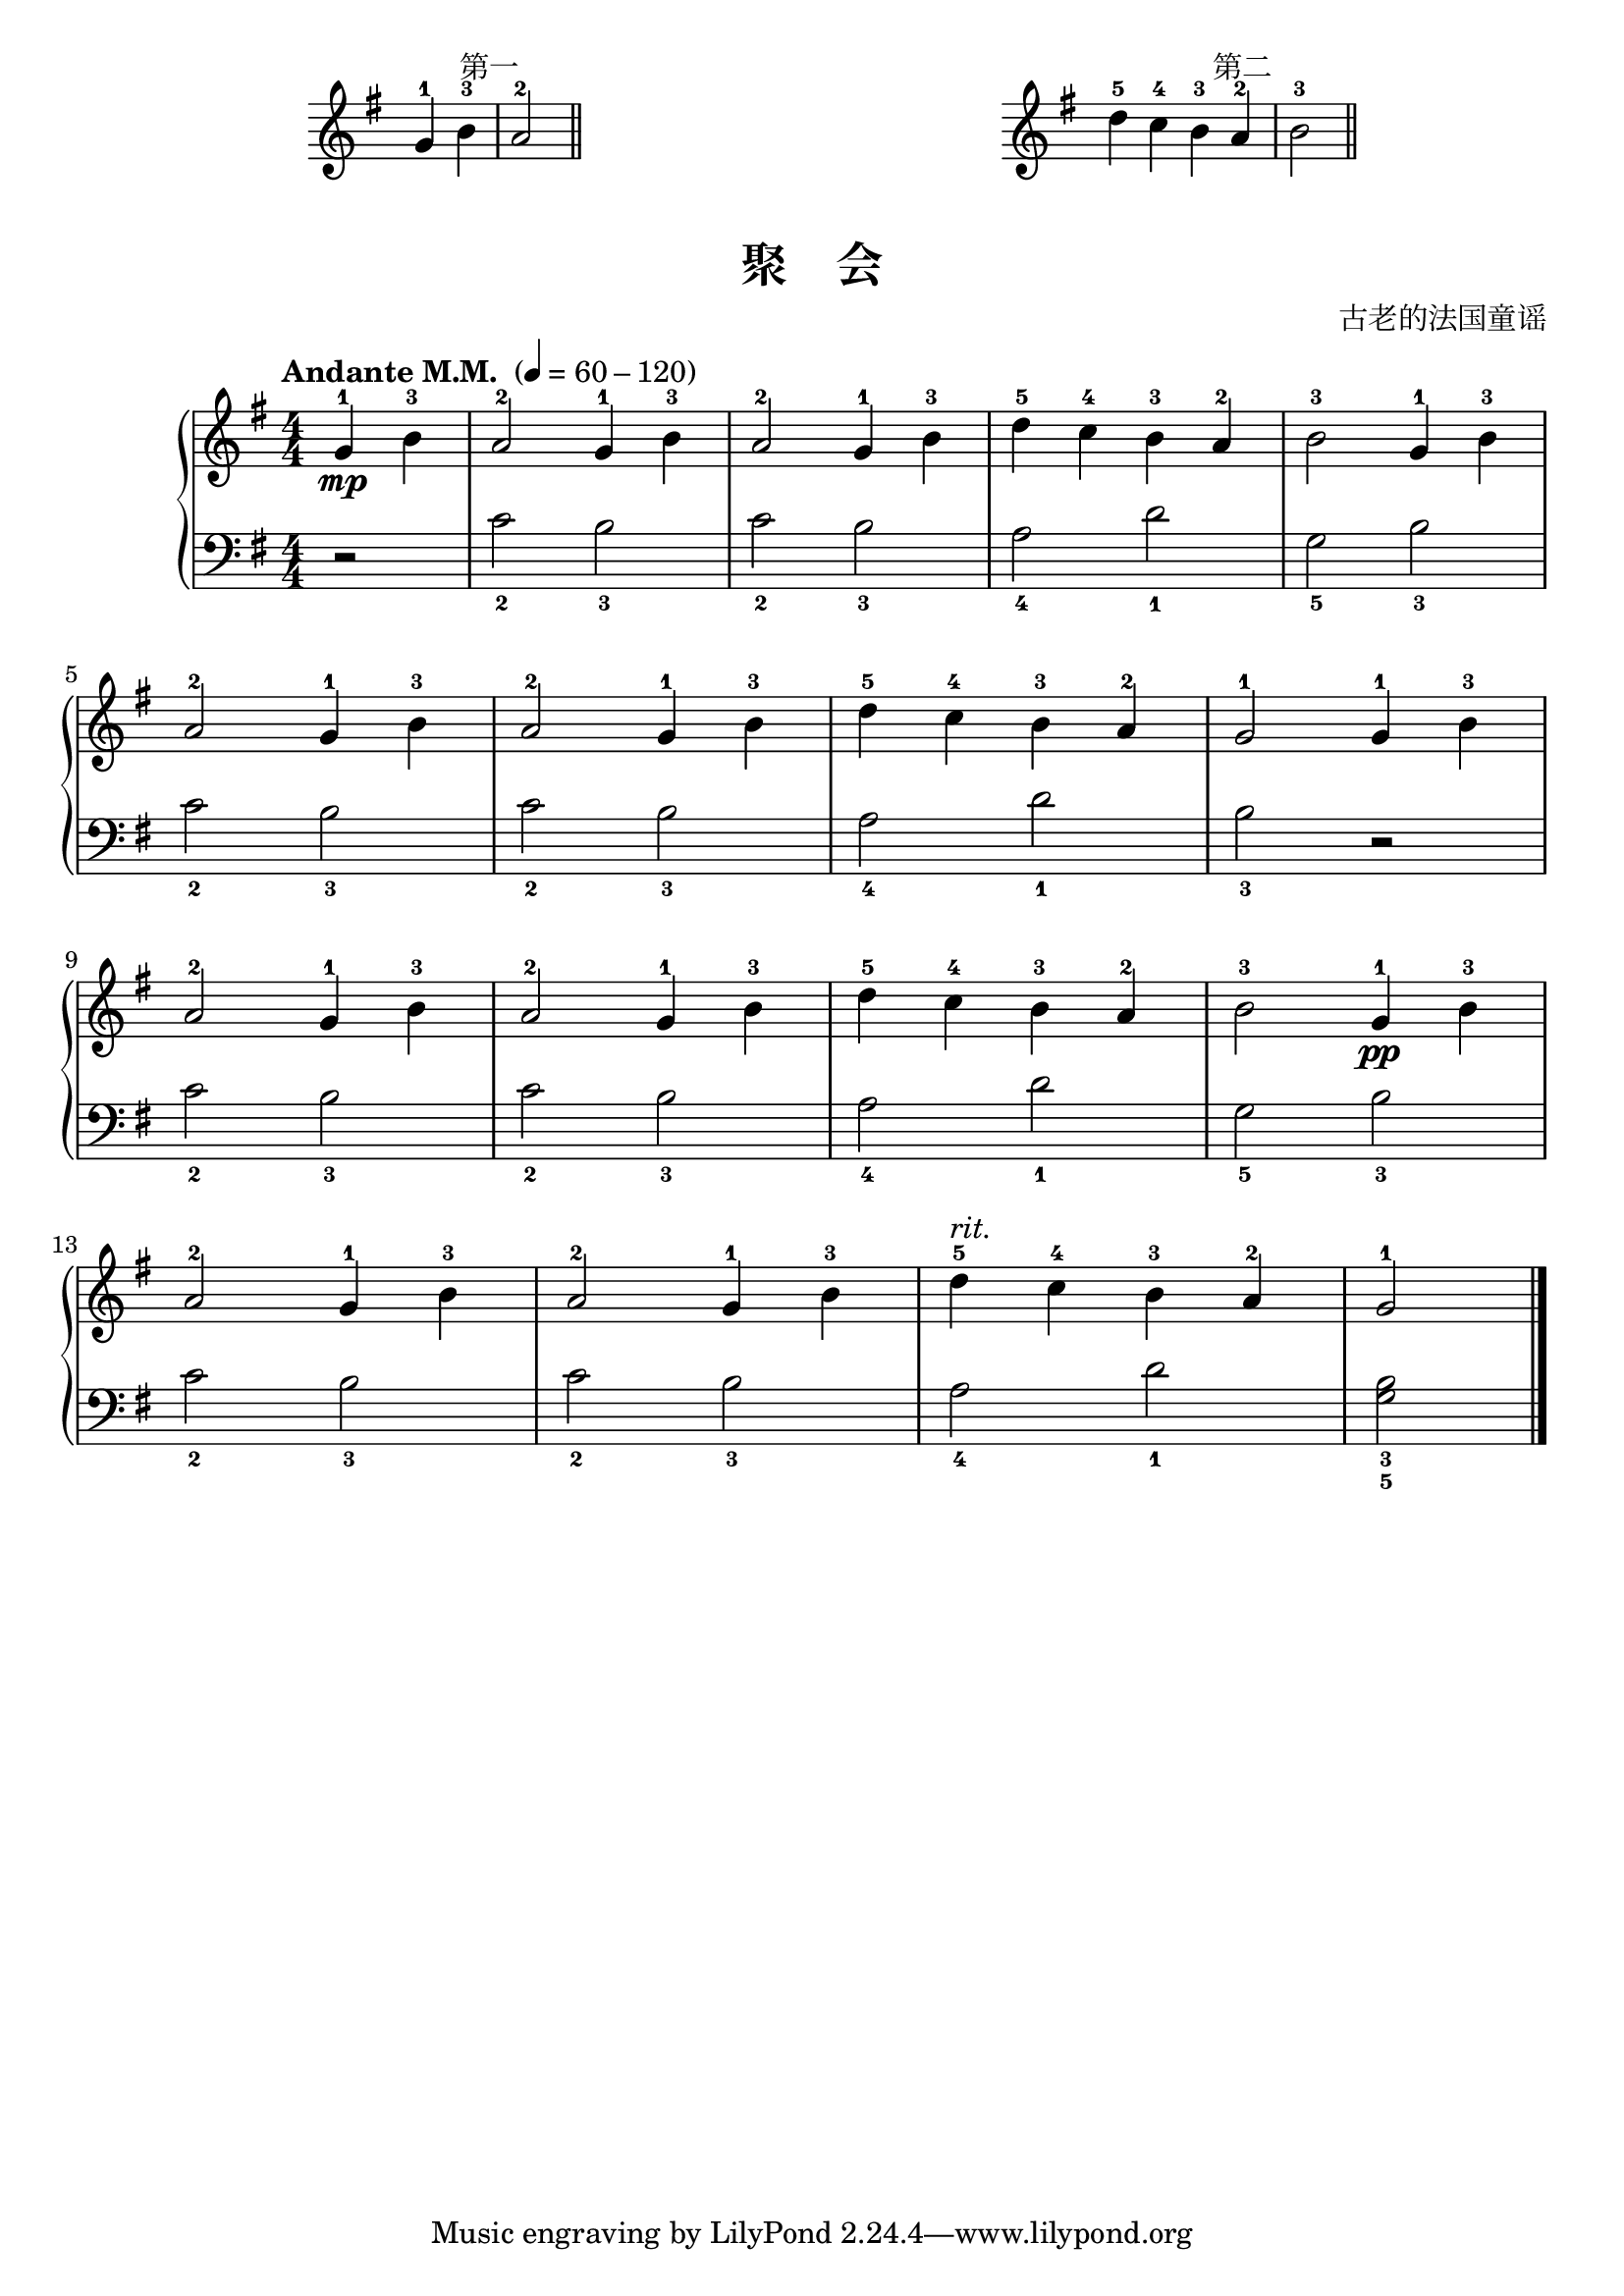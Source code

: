 \version "2.18.2"
% 《约翰•汤普森 现代钢琴教程 1》 P15

keyTime = {
  \key g \major
  \time 4/4
  \numericTimeSignature
}

upper_hand_one = \relative c'' {
  \clef treble
  \keyTime
  
  \partial 2 g4-1 b-3 | a2-2 \bar "||"
}

upper_hand_two = \relative c'' {
  \clef treble
  \keyTime
  
  d4-5 c-4 b-3 a-2 | b2-3 \bar "||"
}

\markup {\fill-line {
  \hspace #1
  \column {
    \line { \halign #-10 第一 }
    \score {
      \new Staff = "upper" \upper_hand_one
      \layout {
        \override Staff.TimeSignature #'stencil = ##f
      }
    }
  }
  \hspace #2
  \column {
    \line { \halign #-12 第二 }
    \score {
      \new Staff = "upper" \upper_hand_two
      \layout {
        \override Staff.TimeSignature #'stencil = ##f
      }
    }
  }
  \hspace #1
} }

upper = \relative c'' {
  \clef treble
  \keyTime
  \tempo "Andante M.M. " 4=60-120
  
  \partial 2 g4-1\mp b-3 |
  a2-2 g4-1 b-3 |
  a2-2 g4-1 b-3 |
  d4-5 c-4 b-3 a-2 |
  b2-3 g4-1 b-3 |\break
  
  a2-2 g4-1 b-3 |
  a2-2 g4-1 b-3 |
  d4-5 c-4 b-3 a-2 |
  g2-1 g4-1 b-3 |\break
  
  a2-2 g4-1 b-3 |
  a2-2 g4-1 b-3 |
  d4-5 c-4 b-3 a-2 |
  b2-3 g4-1\pp b-3 |\break
  
  a2-2 g4-1 b-3 |
  a2-2 g4-1 b-3 |
  d4-5^\markup { \italic { "rit."} } c-4 b-3 a-2 |
  g2-1 \bar"|."
}

lower = \relative c {
  \clef bass
  \keyTime
  
  \partial 2 r2 |
  c'2_2 b_3 |
  c2_2 b_3 |
  a2_4 d_1 |
  g,2_5 b_3 |\break
  
  c2_2 b_3 |
  c2_2 b_3 |
  a2_4 d_1 |
  b2_3 r |\break
  
  c2_2 b_3 |
  c2_2 b_3 |
  a2_4 d_1 |
  g,2_5 b_3 |\break
  
  c2_2 b_3 |
  c2_2 b_3 |
  a2_4 d_1 |
  <g,_5 b_3>2 \bar"|."
}

\paper {
  print-all-headers = ##t
}

\markup { \vspace #1 }

\score {
  \header {
    title = "聚    会"
    composer = "古老的法国童谣"
  }
  \new PianoStaff <<
    \new Staff = "upper" \upper
    \new Staff = "lower" \lower
  >>
  \layout { }
  \midi { }
}
